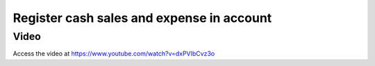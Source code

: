 .. _cashexpense:

.. index::
   single: Cash Expense

==========================================
Register cash sales and expense in account
==========================================

Video
-----
Access the video at https://www.youtube.com/watch?v=dxPVIbCvz3o

.. raw:: html

    <div style="position: relative; padding-bottom: 56.25%; height: 0; overflow: hidden; max-width: 100%; height: auto;">
        <iframe src="https://www.youtube.com/embed/dxPVIbCvz3o" frameborder="0" allowfullscreen style="position: absolute; top: 0; left: 0; width: 700px; height: 385px;"></iframe>
    </div>
